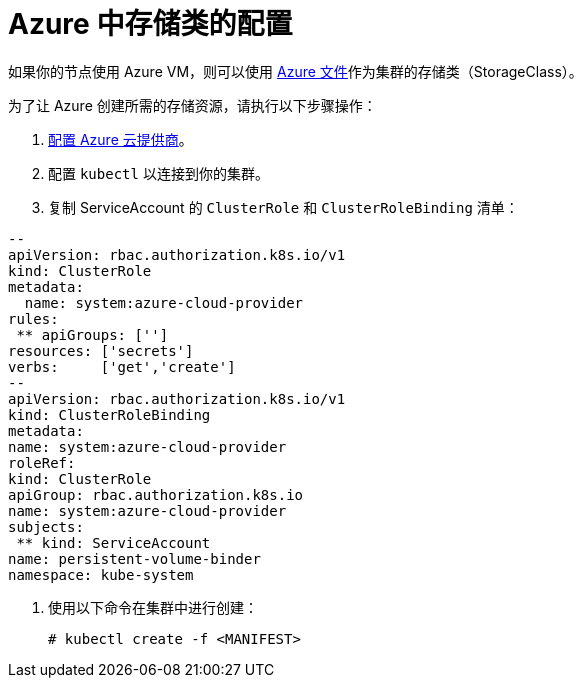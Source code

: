 = Azure 中存储类的配置

如果你的节点使用 Azure VM，则可以使用 https://docs.microsoft.com/en-us/azure/aks/azure-files-dynamic-pv[Azure 文件]作为集群的存储类（StorageClass）。

为了让 Azure 创建所需的存储资源，请执行以下步骤操作：

. xref:../../kubernetes-clusters-in-rancher-setup/set-up-cloud-providers/azure.adoc[配置 Azure 云提供商]。
. 配置 `kubectl` 以连接到你的集群。
. 复制 ServiceAccount 的 `ClusterRole` 和 `ClusterRoleBinding` 清单：
```yml
--
apiVersion: rbac.authorization.k8s.io/v1
kind: ClusterRole
metadata:
  name: system:azure-cloud-provider
rules:
 ** apiGroups: ['']
resources: ['secrets']
verbs:     ['get','create']
--
apiVersion: rbac.authorization.k8s.io/v1
kind: ClusterRoleBinding
metadata:
name: system:azure-cloud-provider
roleRef:
kind: ClusterRole
apiGroup: rbac.authorization.k8s.io
name: system:azure-cloud-provider
subjects:
 ** kind: ServiceAccount
name: persistent-volume-binder
namespace: kube-system
```
. 使用以下命令在集群中进行创建：
+
----
# kubectl create -f <MANIFEST>
----
